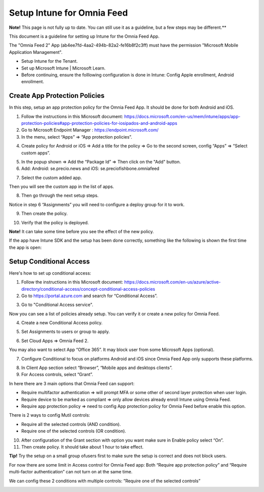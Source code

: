 Setup Intune for Omnia Feed
=============================================

**Note!** This page is not fully up to date. You can still use it as a guideline, but a few steps may be different.**

This document is a guideline for setting up Intune for the Omnia Feed App.

.. image:: intune-omnia-1.png

The "Omnia Feed 2" App (ab4ee7fd-4aa2-494b-82a2-fe16b8f2c3ff) must have the permission "Microsoft Mobile Application Management".

.. image:: intune-omnia-2.png 

+ Setup Intune for the Tenant.
+ Set up Microsoft Intune | Microsoft Learn.
+ Before continuing, ensure the folllowing configuration is done in Intune: Config Apple enrollment, Android enrollment.

Create App Protection Policies
*************************************
In this step, setup an app protection policy for the Omnia Feed App. It should be done for both Android and iOS.

1. Follow the instructions in this Microsoft document: https://docs.microsoft.com/en-us/mem/intune/apps/app-protection-policies#app-protection-policies-for-iosipados-and-android-apps
2. Go to Microsoft Endpoint Manager : https://endpoint.microsoft.com/
3. In the menu, select “Apps” => “App protection policies”.

.. image:: intune-omnia-3.png 

4. Create policy for Android or iOS => Add a title for the policy => Go to the second screen, config “Apps” => “Select custom apps”.

.. image:: intune-omnia-4.png

5. In the popup shown => Add the “Package Id” => Then click on the "Add" button.
6. Add: Android: se.precio.news and iOS: se.preciofishbone.omniafeed

.. image:: intune-omnia-5.png
 
7. Select the custom added app.

.. image:: intune-omnia-6.png
 
Then you will see the custom app in the list of apps.

8. Then go through the next setup steps.

Notice in step 6 “Assignments” you will need to configure a deploy group for it to work.

9. Then create the policy.

.. image:: intune-omnia-7.png

10. Verify that the policy is deployed.

.. image:: intune-omnia-8.png
 
**Note!** It can take some time before you see the effect of the new policy.

If the app have Intune SDK and the setup has been done correctly, something like the following is shown the first time the app is open:

.. image:: intune-omnia-9.png

Setup Conditional Access
*****************************
Here's how to set up conditional access:

1. Follow the instructions in this Microsoft document: https://docs.microsoft.com/en-us/azure/active-directory/conditional-access/concept-conditional-access-policies
2. Go to https://portal.azure.com and search for “Conditional Access”. 

.. image:: intune-omnia-10.png

3. Go to "Conditional Access service".

Now you can see a list of policies already setup. You can verify it or create a new policy for Omnia Feed. 

.. image:: intune-omnia-11.png
 
4. Create a new Conditional Access policy.

.. image:: intune-omnia-12.png
 
5. Set Assignments to users or group to apply.
 
.. image:: intune-omnia-13.png

6. Set Cloud Apps => Omnia Feed 2.

.. image:: intune-omnia-14.png
 
You may also want to select App “Office 365”. It may block user from some Microsoft Apps (optional).

.. image:: intune-omnia-15.png
 
7. Configure Conditional to focus on platforms Android and iOS since Omnia Feed App only supports these platforms.

.. image:: intune-omnia-16.png

8. In Client App section select “Browser”, “Mobile apps and desktops clients”.
9. For Access controls, select “Grant”. 

In here there are 3 main options that Omnia Feed can support:

+	Require multifactor authentication => will prompt MFA or some other of second layer protection when user login.
+	Require device to be marked as compliant => only allow devices already enroll Intune using Omnia Feed.
+	Require app protection policy => need to config App protection policy for Omnia Feed before enable this option. 

There is 2 ways to config Mutil controls:

+	Require all the selected controls (AND condition).
+	Require one of the selected controls (OR condition).

.. image:: intune-omnia-17.png

10. After configuration of the Grant section with option you want make sure in Enable policy select “On”.
11. Then create policy. It should take about 1 hour to take effect.

**Tip!** Try the setup on a small group ofusers first to make sure the setup is correct and does not block users.

For now there are some limit in Access control for Omnia Feed app: Both “Require app protection policy” and “Require multi-factor authentication” can not turn on at the same time.

We can config these 2 conditions with multiple controls: ”Require one of the selected controls”
 
.. image:: intune-omnia-18.png


